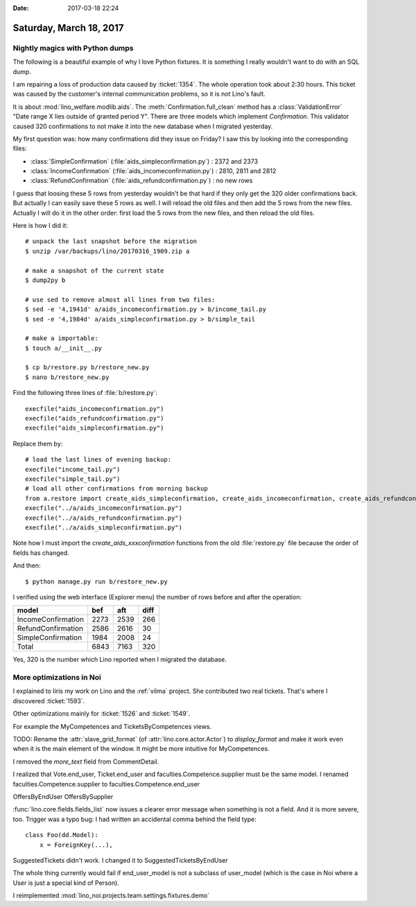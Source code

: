 :date: 2017-03-18 22:24

========================
Saturday, March 18, 2017
========================

Nightly magics with Python dumps
================================

The following is a beautiful example of why I love Python fixtures.
It is something I really wouldn't want to do with an SQL dump.

I am repairing a loss of production data caused by :ticket:`1354`.
The whole operation took about 2:30 hours.  This ticket was caused by
the customer's internal communication problems, so it is not Lino's
fault.

It is about :mod:`lino_welfare.modlib.aids`.  The
:meth:`Confirmation.full_clean` method has a :class:`ValidationError`
"Date range X lies outside of granted period Y". There are three
models which implement `Confirmation`.  This validator caused 320
confirmations to not make it into the new database when I migrated
yesterday.

My first question was: how many confirmations did they issue on
Friday? I saw this by looking into the corresponding files:

- :class:`SimpleConfirmation` (:file:`aids_simpleconfirmation.py`) : 2372 and 2373
- :class:`IncomeConfirmation` (:file:`aids_incomeconfirmation.py`) : 2810, 2811 and 2812
- :class:`RefundConfirmation` (:file:`aids_refundconfirmation.py`) : no new rows

I guess that loosing these 5 rows from yesterday wouldn't be that hard
if they only get the 320 older confirmations back. But actually I can
easily save these 5 rows as well.  I will reload the old files and
then add the 5 rows from the new files.  Actually I will do it in the
other order: first load the 5 rows from the new files, and then reload
the old files.

Here is how I did it::

    # unpack the last snapshot before the migration
    $ unzip /var/backups/lino/20170316_1909.zip a
    
    # make a snapshot of the current state
    $ dump2py b

    # use sed to remove almost all lines from two files:
    $ sed -e '4,1941d' a/aids_incomeconfirmation.py > b/income_tail.py
    $ sed -e '4,1984d' a/aids_simpleconfirmation.py > b/simple_tail

    # make a importable:
    $ touch a/__init__.py
    
    $ cp b/restore.py b/restore_new.py
    $ nano b/restore_new.py

Find the following three lines of :file:`b/restore.py`::

    execfile("aids_incomeconfirmation.py")
    execfile("aids_refundconfirmation.py")
    execfile("aids_simpleconfirmation.py")

Replace them by::

    # load the last lines of evening backup:
    execfile("income_tail.py")
    execfile("simple_tail.py")
    # load all other confirmations from morning backup
    from a.restore import create_aids_simpleconfirmation, create_aids_incomeconfirmation, create_aids_refundconfirmation
    execfile("../a/aids_incomeconfirmation.py")
    execfile("../a/aids_refundconfirmation.py")
    execfile("../a/aids_simpleconfirmation.py")

Note how I must import the `create_aids_xxxconfirmation` functions
from the old :file:`restore.py` file because the order of fields has
changed.


And then::

      $ python manage.py run b/restore_new.py

I verified using the web interface (Explorer menu) the number of rows
before and after the operation:
    
==================== ==== ==== ====
model                bef  aft  diff
==================== ==== ==== ====
IncomeConfirmation   2273 2539 266
RefundConfirmation   2586 2616  30
SimpleConfirmation   1984 2008  24
-------------------- ---- ---- ----
Total                6843 7163 320
==================== ==== ==== ====

Yes, 320 is the number which Lino reported when I migrated the
database.  

More optimizations in Noi
=========================

I explained to Iiris my work on Lino and the :ref:`vilma` project. She
contributed two real tickets. That's where I discovered
:ticket:`1593`.

Other optimizations mainly for :ticket:`1526` and :ticket:`1549`.

For example the MyCompetences and TicketsByCompetences views.

TODO: Rename the :attr:`slave_grid_format` (of
:attr:`lino.core.actor.Actor`) to `display_format` and make it work
even when it is the main element of the window. It might be more
intuitive for MyCompetences.

I removed the `more_text` field from CommentDetail.

I realized that Vote.end_user, Ticket.end_user and
faculties.Competence.supplier must be the same model. I renamed
faculties.Competence.supplier to faculties.Competence.end_user

OffersByEndUser OffersBySupplier

:func:`lino.core.fields.fields_list` now issues a clearer error
message when something is not a field. And it is more severe,
too. Trigger was a typo bug: I had written an accidental comma behind
the field type::

  class Foo(dd.Model):
      x = ForeignKey(...),

SuggestedTickets didn't work. I changed it to
SuggestedTicketsByEndUser

The whole thing currently would fail if end_user_model is not a
subclass of user_model (which is the case in Noi where a User is just
a special kind of Person).


I reimplemented :mod:`lino_noi.projects.team.settings.fixtures.demo`

